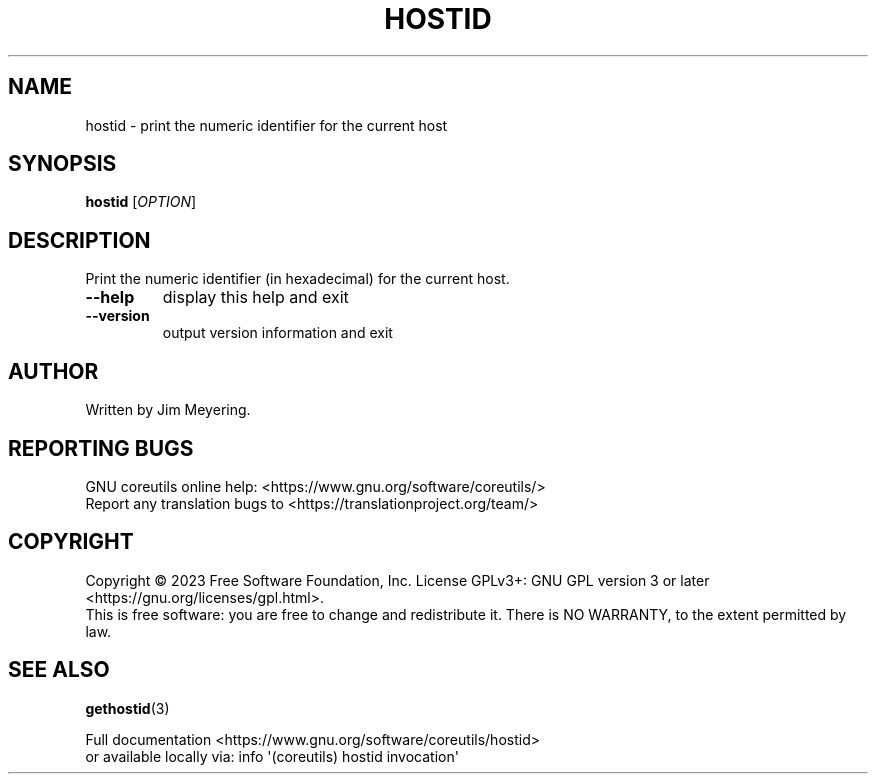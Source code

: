 .\" DO NOT MODIFY THIS FILE!  It was generated by help2man 1.48.5.
.TH HOSTID "1" "March 2023" "GNU coreutils UNKNOWN" "User Commands"
.SH NAME
hostid \- print the numeric identifier for the current host
.SH SYNOPSIS
.B hostid
[\fI\,OPTION\/\fR]
.SH DESCRIPTION
.\" Add any additional description here
.PP
Print the numeric identifier (in hexadecimal) for the current host.
.TP
\fB\-\-help\fR
display this help and exit
.TP
\fB\-\-version\fR
output version information and exit
.SH AUTHOR
Written by Jim Meyering.
.SH "REPORTING BUGS"
GNU coreutils online help: <https://www.gnu.org/software/coreutils/>
.br
Report any translation bugs to <https://translationproject.org/team/>
.SH COPYRIGHT
Copyright \(co 2023 Free Software Foundation, Inc.
License GPLv3+: GNU GPL version 3 or later <https://gnu.org/licenses/gpl.html>.
.br
This is free software: you are free to change and redistribute it.
There is NO WARRANTY, to the extent permitted by law.
.SH "SEE ALSO"
\fBgethostid\fP(3)
.PP
.br
Full documentation <https://www.gnu.org/software/coreutils/hostid>
.br
or available locally via: info \(aq(coreutils) hostid invocation\(aq
